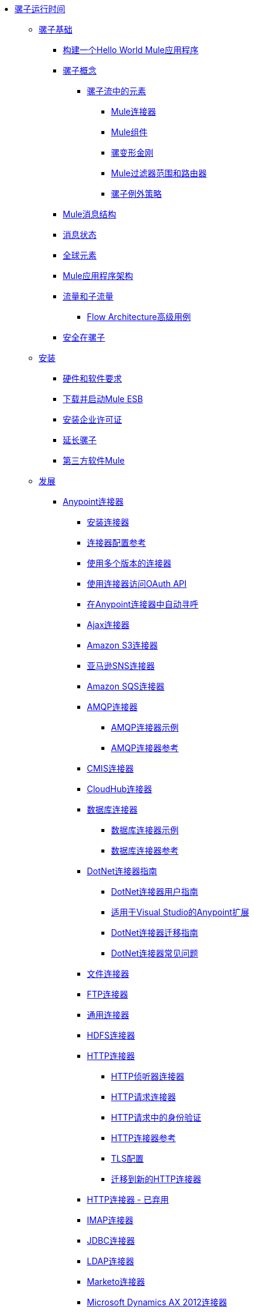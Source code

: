 // Mule Runtime 3.7 TOC


*  link:/mule-user-guide/v/3.7/index[骡子运行时间]
**  link:/mule-user-guide/v/3.7/mule-fundamentals[骡子基础]
***  link:/getting-started/build-a-hello-world-application[构建一个Hello World Mule应用程序]
***  link:/mule-user-guide/v/3.7/mule-concepts[骡子概念]
****  link:/mule-user-guide/v/3.7/elements-in-a-mule-flow[骡子流中的元素]
*****  link:/mule-user-guide/v/3.7/mule-connectors[Mule连接器]
*****  link:/mule-user-guide/v/3.7/mule-components[Mule组件]
*****  link:/mule-user-guide/v/3.7/mule-transformers[骡变形金刚]
*****  link:/mule-user-guide/v/3.7/mule-filters-scopes-and-routers[Mule过滤器范围和路由器]
*****  link:/mule-user-guide/v/3.7/mule-exception-strategies[骡子例外策略]
***  link:/mule-user-guide/v/3.7/mule-message-structure[Mule消息结构]
***  link:/mule-user-guide/v/3.7/message-state[消息状态]
***  link:/mule-user-guide/v/3.7/global-elements[全球元素]
***  link:/mule-user-guide/v/3.7/mule-application-architecture[Mule应用程序架构]
***  link:/mule-user-guide/v/3.7/flows-and-subflows[流量和子流量]
****  link:/mule-user-guide/v/3.7/flow-architecture-advanced-use-case[Flow Architecture高级用例]
***  link:/mule-user-guide/v/3.7/mule-security[安全在骡子]
**  link:/mule-user-guide/v/3.7/installing[安装]
***  link:/mule-user-guide/v/3.7/hardware-and-software-requirements[硬件和软件要求]
***  link:/mule-user-guide/v/3.7/downloading-and-starting-mule-esb[下载并启动Mule ESB]
***  link:/mule-user-guide/v/3.7/installing-an-enterprise-license[安装企业许可证]
***  link:/mule-user-guide/v/3.7/extending-mule[延长骡子]
***  link:/mule-user-guide/v/3.7/third-party-software-in-mule[第三方软件Mule]
**  link:/mule-user-guide/v/3.7/developing[发展]
***  link:/mule-user-guide/v/3.7/anypoint-connectors[Anypoint连接器]
****  link:/mule-user-guide/v/3.7/installing-connectors[安装连接器]
****  link:/mule-user-guide/v/3.7/connector-configuration-reference[连接器配置参考]
****  link:/mule-user-guide/v/3.7/working-with-multiple-versions-of-connectors[使用多个版本的连接器]
****  link:/mule-user-guide/v/3.7/using-a-connector-to-access-an-oauth-api[使用连接器访问OAuth API]
****  link:/mule-user-guide/v/3.7/auto-paging-in-anypoint-connectors[在Anypoint连接器中自动寻呼]
****  link:/mule-user-guide/v/3.7/ajax-connector[Ajax连接器]
****  link:/mule-user-guide/v/3.7/amazon-s3-connector[Amazon S3连接器]
****  link:/mule-user-guide/v/3.7/amazon-sns-connector[亚马逊SNS连接器]
****  link:/mule-user-guide/v/3.7/amazon-sqs-connector[Amazon SQS连接器]
****  link:/mule-user-guide/v/3.7/amqp-connector[AMQP连接器]
*****  link:/mule-user-guide/v/3.7/amqp-connector-examples[AMQP连接器示例]
*****  link:/mule-user-guide/v/3.7/amqp-connector-reference[AMQP连接器参考]
****  link:/mule-user-guide/v/3.7/cmis-connector[CMIS连接器]
****  link:/mule-user-guide/v/3.7/cloudhub-connector[CloudHub连接器]
****  link:/mule-user-guide/v/3.7/database-connector[数据库连接器]
*****  link:/mule-user-guide/v/3.7/database-connector-examples[数据库连接器示例]
*****  link:/mule-user-guide/v/3.7/database-connector-reference[数据库连接器参考]
****  link:/mule-user-guide/v/3.7/dotnet-connector-guide[DotNet连接器指南]
*****  link:/mule-user-guide/v/3.7/dotnet-connector-user-guide[DotNet连接器用户指南]
*****  link:/mule-user-guide/v/3.7/anypoint-extensions-for-visual-studio[适用于Visual Studio的Anypoint扩展]
*****  link:/mule-user-guide/v/3.7/dotnet-connector-migration-guide[DotNet连接器迁移指南]
*****  link:/mule-user-guide/v/3.7/dotnet-connector-faqs[DotNet连接器常见问题]
****  link:/mule-user-guide/v/3.7/file-connector[文件连接器]
****  link:/mule-user-guide/v/3.7/ftp-connector[FTP连接器]
****  link:/mule-user-guide/v/3.7/generic-connector[通用连接器]
****  link:/mule-user-guide/v/3.7/hdfs-connector[HDFS连接器]
****  link:/mule-user-guide/v/3.7/http-connector[HTTP连接器]
*****  link:/mule-user-guide/v/3.7/http-listener-connector[HTTP侦听器连接器]
*****  link:/mule-user-guide/v/3.7/http-request-connector[HTTP请求连接器]
*****  link:/mule-user-guide/v/3.7/authentication-in-http-requests[HTTP请求中的身份验证]
*****  link:/mule-user-guide/v/3.7/http-connector-reference[HTTP连接器参考]
*****  link:/mule-user-guide/v/3.7/tls-configuration[TLS配置]
*****  link:/mule-user-guide/v/3.7/migrating-to-the-new-http-connector[迁移到新的HTTP连接器]
****  link:/mule-user-guide/v/3.7/http-connector-deprecated[HTTP连接器 - 已弃用]
****  link:/mule-user-guide/v/3.7/imap-connector[IMAP连接器]
****  link:/mule-user-guide/v/3.7/jdbc-connector[JDBC连接器]
****  link:/mule-user-guide/v/3.7/ldap-connector[LDAP连接器]
****  link:/mule-user-guide/v/3.7/marketo-connector[Marketo连接器]
****  link:/mule-user-guide/v/3.7/microsoft-dynamics-ax-2012-connector[Microsoft Dynamics AX 2012连接器]
****  link:/mule-user-guide/v/3.7/microsoft-dynamics-crm-connector[Microsoft Dynamics CRM连接器]
****  link:/mule-user-guide/v/3.7/microsoft-service-bus-connector[Microsoft Service Bus连接器]
*****  link:/mule-user-guide/v/3.7/microsoft-service-bus-connector-faq[Microsoft Service Bus连接器常见问题]
****  link:/mule-user-guide/v/3.7/microsoft-sharepoint-2013-connector[Microsoft SharePoint 2013连接器]
****  link:/mule-user-guide/v/3.7/microsoft-sharepoint-2010-connector[Microsoft SharePoint 2010连接器]
****  link:/mule-user-guide/v/3.7/mongodb-connector[MongoDB连接器]
*****  link:/mule-user-guide/v/3.7/mongodb-connector-migration-guide[MongoDB连接器4.0.2迁移指南]
****  link:/mule-user-guide/v/3.7/msmq-connector[MSMQ连接器]
****  link:/mule-user-guide/v/3.7/mule-paypal-anypoint-connector[贝宝连接器]
****  link:/mule-user-guide/v/3.7/netsuite-connector[NetSuite连接器]
****  link:/mule-user-guide/v/3.7/netsuite-openair-connector[NetSuite OpenAir连接器]
****  link:/mule-user-guide/v/3.7/oracle-ebs-connector-user-guide[Oracle电子商务套件连接器]
****  link:/mule-user-guide/v/3.7/peoplesoft-connector[PeopleSoft连接器]
****  link:/mule-user-guide/v/3.7/pop3-connector[POP3连接器]
****  link:/mule-user-guide/v/3.7/quartz-connector[石英连接器]
****  link:/mule-user-guide/v/3.7/salesforce-analytics-cloud-connector[Salesforce Analytics云连接器]
****  link:/mule-user-guide/v/3.7/salesforce-connector[Salesforce连接器]
*****  link:/mule-user-guide/v/3.7/salesforce-connector-authentication[Salesforce连接器身份验证]
*****  link:/mule-user-guide/v/3.7/salesforce-connector-reference[Salesforce连接器参考]
*****  link:/mule-user-guide/v/3.7/salesforce-contact-aggregation-example[Salesforce联系人聚合示例]
****  link:/mule-user-guide/v/3.7/sap-connector[SAP连接器]
*****  link:/mule-user-guide/v/3.7/sap-connector-advanced-features[SAP连接器高级功能]
*****  link:/mule-user-guide/v/3.7/sap-connector-troubleshooting[SAP Connector故障排除]
****  link:/mule-user-guide/v/3.7/concur-connector[SAP Concur连接器]
****  link:/mule-user-guide/v/3.7/salesforce-marketing-cloud-connector[Salesforce Marketing Cloud连接器]
****  link:/mule-user-guide/v/3.7/servicenow-connector-5.0[ServiceNow连接器5.x]
*****  link:/mule-user-guide/v/3.7/servicenow-connector-5.0-migration-guide[ServiceNow连接器5.x迁移指南]
****  link:/mule-user-guide/v/3.7/servicenow-connector[ServiceNow连接器4.0]
****  link:/mule-user-guide/v/3.7/servlet-connector[Servlet连接器]
****  link:/mule-user-guide/v/3.7/sftp-connector[SFTP连接器]
****  link:/mule-user-guide/v/3.7/siebel-connector[Siebel连接器]
****  link:/mule-user-guide/v/3.7/successfactors-connector[SuccessFactors连接器]
****  link:/mule-user-guide/v/3.7/twilio-connector[Twilio连接器]
****  link:/mule-user-guide/v/3.7/twitter-connector[Twitter连接器]
****  link:/mule-user-guide/v/3.7/web-service-consumer[Web服务使用者]
*****  link:/mule-user-guide/v/3.7/web-service-consumer-reference[Web服务消费者参考]
****  link:/mule-user-guide/v/3.7/windows-gateway-services-guide[Windows网关服务指南]
****  link:/mule-user-guide/v/3.7/windows-powershell-connector-guide[Windows PowerShell连接器指南]
****  link:/mule-user-guide/v/3.7/wmq-connector[WMQ连接器]
****  link:/mule-user-guide/v/3.7/workday-connector[Workday连接器7.0]
****  link:/mule-user-guide/v/3.7/workday-connector-6.0[Workday Connector 6.0]
*****  link:/mule-user-guide/v/3.7/workday-connector-6.0-migration-guide[Workday Connector 6.0迁移指南]
***  link:/mule-user-guide/v/3.7/components[组件]
****  link:/mule-user-guide/v/3.7/configuring-components[配置组件]
*****  link:/mule-user-guide/v/3.7/configuring-java-components[配置Java组件]
*****  link:/mule-user-guide/v/3.7/developing-components[开发组件]
*****  link:/mule-user-guide/v/3.7/entry-point-resolver-configuration-reference[入口点解析器配置参考]
*****  link:/mule-user-guide/v/3.7/component-bindings[组件绑定]
*****  link:/mule-user-guide/v/3.7/using-interceptors[使用拦截器]
****  link:/mule-user-guide/v/3.7/cxf-component-reference[CXF组件参考]
****  link:/mule-user-guide/v/3.7/echo-component-reference[回声组件参考]
****  link:/mule-user-guide/v/3.7/expression-component-reference[表达组件参考]
****  link:/mule-user-guide/v/3.7/flow-reference-component-reference[流参考组件参考]
****  link:/mule-user-guide/v/3.7/http-static-resource-handler[HTTP静态资源处理程序]
****  link:/mule-user-guide/v/3.7/http-response-builder[HTTP响应生成器]
****  link:/mule-user-guide/v/3.7/invoke-component-reference[调用组件引用]
****  link:/mule-user-guide/v/3.7/java-component-reference[Java组件参考]
****  link:/mule-user-guide/v/3.7/logger-component-reference[记录器组件参考]
*****  link:/mule-user-guide/v/3.7/logging-in-mule[登录Mule]
****  link:/mule-user-guide/v/3.7/rest-component-reference[REST组件参考]
****  link:/mule-user-guide/v/3.7/script-component-reference[脚本组件参考]
*****  link:/mule-user-guide/v/3.7/groovy-component-reference[Groovy组件参考]
*****  link:/mule-user-guide/v/3.7/javascript-component-reference[JavaScript组件参考]
*****  link:/mule-user-guide/v/3.7/python-component-reference[Python组件参考]
*****  link:/mule-user-guide/v/3.7/ruby-component-reference[Ruby组件参考]
***  link:/mule-user-guide/v/3.7/validations-module[验证器]
****  link:/mule-user-guide/v/3.7/building-a-custom-validator[构建自定义验证器]
***  link:/mule-user-guide/v/3.7/filters[过滤器]
****  link:/mule-user-guide/v/3.7/custom-filter[定制过滤器]
****  link:/mule-user-guide/v/3.7/exception-filter[异常过滤器]
****  link:/mule-user-guide/v/3.7/json-schema-validator[JSON模式验证器]
****  link:/mule-user-guide/v/3.7/logic-filter[逻辑滤波器]
****  link:/mule-user-guide/v/3.7/message-filter[消息过滤器]
****  link:/mule-user-guide/v/3.7/message-property-filter[消息属性过滤器]
****  link:/mule-user-guide/v/3.7/regex-filter[正则表达式过滤器]
****  link:/mule-user-guide/v/3.7/schema-validation-filter[模式验证过滤器]
****  link:/mule-user-guide/v/3.7/wildcard-filter[通配符过滤器]
****  link:/mule-user-guide/v/3.7/idempotent-filter[幂等过滤器]
****  link:/mule-user-guide/v/3.7/filter-ref[过滤器参考]
***  link:/mule-user-guide/v/3.7/routers[路由器]
****  link:/mule-user-guide/v/3.7/all-flow-control-reference[所有流量控制参考]
****  link:/mule-user-guide/v/3.7/choice-flow-control-reference[选择流量控制参考]
****  link:/mule-user-guide/v/3.7/scatter-gather[分散 - 集中]
****  link:/mule-user-guide/v/3.7/splitter-flow-control-reference[分流器流量控制参考]
***  link:/mule-user-guide/v/3.7/scopes[领域]
****  link:/mule-user-guide/v/3.7/async-scope-reference[异步范围参考]
****  link:/mule-user-guide/v/3.7/cache-scope[缓存范围]
****  link:/mule-user-guide/v/3.7/foreach[的foreach]
****  link:/mule-user-guide/v/3.7/message-enricher[消息Enricher]
****  link:/mule-user-guide/v/3.7/poll-reference[投票参考]
*****  link:/mule-user-guide/v/3.7/poll-schedulers[投票调度程序]
****  link:/mule-user-guide/v/3.7/request-reply-scope[请求 - 应答范围]
****  link:/mule-user-guide/v/3.7/transactional[交易]
****  link:/mule-user-guide/v/3.7/until-successful-scope[直到成功范围]
***  link:/mule-user-guide/v/3.7/transformers[变形金刚]
****  link:/mule-user-guide/v/3.7/using-transformers[使用变形金刚]
*****  link:/mule-user-guide/v/3.7/transformers-configuration-reference[变压器配置参考]
*****  link:/mule-user-guide/v/3.7/native-support-for-json[本机支持JSON]
*****  link:/mule-user-guide/v/3.7/xmlprettyprinter-transformer[XmlPrettyPrinter变压器]
****  link:/mule-user-guide/v/3.7/dataweave[DataWeave]
*****  link:/mule-user-guide/v/3.7/dataweave-reference-documentation[DataWeave参考文档]
*****  link:/mule-user-guide/v/3.7/dataweave-tutorial[DataWeave教程]
*****  link:/mule-user-guide/v/3.7/dataweave-examples[DataWeave示例]
*****  link:/mule-user-guide/v/3.7/dataweave-streaming[DataWeave流媒体]
*****  link:/mule-user-guide/v/3.7/dataweave-migrator[DataWeave Migrator工具]
****  link:/mule-user-guide/v/3.7/append-string-transformer-reference[附加字符串转换器参考]
****  link:/mule-user-guide/v/3.7/attachment-transformer-reference[附件变压器参考]
****  link:/mule-user-guide/v/3.7/expression-transformer-reference[表达式转换器参考]
****  link:/mule-user-guide/v/3.7/java-transformer-reference[Java变压器参考]
****  link:/mule-user-guide/v/3.7/object-to-xml-transformer-reference[对XML转换器参考的对象]
****  link:/mule-user-guide/v/3.7/parse-template-reference[解析模板参考]
****  link:/mule-user-guide/v/3.7/property-transformer-reference[属性变换器参考]
****  link:/mule-user-guide/v/3.7/script-transformer-reference[脚本变换器参考]
****  link:/mule-user-guide/v/3.7/session-variable-transformer-reference[会话变量变换器参考]
****  link:/mule-user-guide/v/3.7/set-payload-transformer-reference[设置有效负载变换器参考]
****  link:/mule-user-guide/v/3.7/variable-transformer-reference[流量可变变压器参考]
****  link:/mule-user-guide/v/3.7/xml-to-object-transformer-reference[XML到对象转换器参考]
****  link:/mule-user-guide/v/3.7/xslt-transformer-reference[XSLT变压器参考]
****  link:/mule-user-guide/v/3.7/custom-metadata-tab[自定义元数据标签]
****  link:/mule-user-guide/v/3.7/creating-custom-transformers[创建自定义变形金刚]
*****  link:/mule-user-guide/v/3.7/creating-flow-objects-and-transformers-using-annotations[使用注释创建流对象和变形金刚]
*****  link:/mule-user-guide/v/3.7/function-annotation[功能注释]
*****  link:/mule-user-guide/v/3.7/groovy-annotation[Groovy注释]
*****  link:/mule-user-guide/v/3.7/inboundattachments-annotation[InboundAttachments注释]
*****  link:/mule-user-guide/v/3.7/inboundheaders-annotation[InboundHeaders注解]
*****  link:/mule-user-guide/v/3.7/lookup-annotation[查找注释]
*****  link:/mule-user-guide/v/3.7/mule-annotation[骡子注释]
*****  link:/mule-user-guide/v/3.7/outboundattachments-annotation[OutboundAttachments注释]
*****  link:/mule-user-guide/v/3.7/outboundheaders-annotation[OutboundHeaders注释]
*****  link:/mule-user-guide/v/3.7/payload-annotation[有效载荷注释]
*****  link:/mule-user-guide/v/3.7/schedule-annotation[计划注释]
*****  link:/mule-user-guide/v/3.7/transformer-annotation[变压器注释]
*****  link:/mule-user-guide/v/3.7/xpath-annotation[XPath注释]
*****  link:/mule-user-guide/v/3.7/creating-custom-transformer-classes[创建自定义转换器类]
***  link:/mule-user-guide/v/3.7/improving-performance-with-the-kryo-serializer[使用Kryo串行器提高性能]
***  link:/anypoint-studio/v/5/datamapper-user-guide-and-reference[Datamapper用户指南和参考]
****  link:/anypoint-studio/v/5/datamapper-concepts[DataMapper概念]
****  link:/anypoint-studio/v/5/datamapper-visual-reference[DataMapper可视化参考]
****  link:/anypoint-studio/v/5/defining-datamapper-input-and-output-metadata[定义DataMapper输入和输出元数据]
****  link:/anypoint-studio/v/5/defining-metadata-using-edit-fields[使用编辑字段定义元数据]
****  link:/anypoint-studio/v/5/pojo-class-bindings-and-factory-classes[POJO类绑定和工厂类]
****  link:/anypoint-studio/v/5/building-a-mapping-flow-in-the-graphical-mapping-editor[在图形映射编辑器中构建映射流程]
****  link:/anypoint-studio/v/5/mapping-flow-input-and-output-properties[映射流量输入和输出属性]
****  link:/anypoint-studio/v/5/datamapper-input-error-policy-for-bad-input-data[DataMapper输入错误政策坏输入数据]
****  link:/anypoint-studio/v/5/using-datamapper-lookup-tables[使用DataMapper查找表]
****  link:/anypoint-studio/v/5/streaming-data-processing-with-datamapper[使用DataMapper处理数据流]
****  link:/anypoint-studio/v/5/updating-metadata-in-an-existing-mapping[在现有的映射中更新元数据]
****  link:/anypoint-studio/v/5/mapping-elements-inside-lists[映射列表中的元素]
****  link:/anypoint-studio/v/5/previewing-datamapper-results-on-sample-data[在示例数据上预览DataMapper结果]
****  link:/anypoint-studio/v/5/datamapper-examples[DataMapper示例]
****  link:/anypoint-studio/v/5/datamapper-supplemental-topics[DataMapper补充主题]
****  link:/anypoint-studio/v/5/choosing-mel-or-ctl2-as-scripting-engine[选择MEL或CTL2作为脚本引擎]
****  link:/anypoint-studio/v/5/datamapper-fixed-width-input-format[DataMapper固定宽度输入格式]
****  link:/anypoint-studio/v/5/datamapper-flat-to-structured-and-structured-to-flat-mapping[DataMapper平面到结构化和结构化到平面的映射]
****  link:/anypoint-studio/v/5/including-the-datamapper-plugin[包括DataMapper插件]
***  link:/mule-user-guide/v/3.7/error-handling[错误处理]
****  link:/mule-user-guide/v/3.7/catch-exception-strategy[捕捉异常策略]
****  link:/mule-user-guide/v/3.7/choice-exception-strategy[选择例外策略]
****  link:/mule-user-guide/v/3.7/reference-exception-strategy[参考例外策略]
****  link:/mule-user-guide/v/3.7/rollback-exception-strategy[回滚异常策略]
****  link:/mule-user-guide/v/3.7/exception-strategy-most-common-use-cases[异常策略最常见的用例]
***  link:/mule-user-guide/v/3.7/mule-expression-language-mel[Mule表达语言MEL]
****  link:/mule-user-guide/v/3.7/mel-cheat-sheet[MEL备忘单]
****  link:/mule-user-guide/v/3.7/mule-expression-language-basic-syntax[Mule表达式语言基本语法]
****  link:/mule-user-guide/v/3.7/mule-expression-language-examples[Mule表达语言示例]
****  link:/mule-user-guide/v/3.7/mule-expression-language-reference[Mule表达式语言参考]
*****  link:/mule-user-guide/v/3.7/mule-expression-language-date-and-time-functions[Mule表达语言日期和时间函数]
****  link:/mule-user-guide/v/3.7/mule-expression-language-tips[Mule表达语言技巧]
***  link:/mule-user-guide/v/3.7/business-events[商业活动]
***  link:/mule-user-guide/v/3.7/using-maven-with-mule[和Mule一起使用Maven]
****  link:/mule-user-guide/v/3.7/using-maven-in-mule-esb[在Mule中使用Maven]
*****  link:/mule-user-guide/v/3.7/configuring-maven-to-work-with-mule-esb[配置Maven以使用Mule ESB]
*****  link:/mule-user-guide/v/3.7/maven-tools-for-mule-esb[适用于Mule ESB的Maven工具]
*****  link:/mule-user-guide/v/3.7/mule-maven-plugin[骡Maven插件]
*****  link:/mule-user-guide/v/3.7/mule-esb-plugin-for-maven[Male的Mule ESB Plugin（已弃用）]
****  link:/mule-user-guide/v/3.7/maven-reference[Maven参考]
***  link:/mule-user-guide/v/3.7/batch-processing[批量处理]
****  link:/mule-user-guide/v/3.7/batch-filters-and-batch-commit[批量过滤器和批量提交]
****  link:/mule-user-guide/v/3.7/batch-job-instance-id[批处理作业实例ID]
****  link:/mule-user-guide/v/3.7/batch-processing-reference[批处理参考]
*****  link:/mule-user-guide/v/3.7/using-mel-with-batch-processing[使用MEL进行批处理]
****  link:/mule-user-guide/v/3.7/batch-streaming-and-job-execution[批处理流和作业执行]
****  link:/mule-user-guide/v/3.7/record-variable[记录变量]
***  link:/mule-user-guide/v/3.7/transaction-management[交易管理]
****  link:/mule-user-guide/v/3.7/single-resource-transactions[单一资源交易]
****  link:/mule-user-guide/v/3.7/multiple-resource-transactions[多资源交易]
****  link:/mule-user-guide/v/3.7/xa-transactions[XA交易]
****  link:/mule-user-guide/v/3.7/using-bitronix-to-manage-transactions[使用Bitronix管理事务]
***  link:/mule-user-guide/v/3.7/the-properties-editor[属性编辑器]
***  link:/mule-user-guide/v/3.7/adding-and-removing-user-libraries[添加和删​​除用户库]
***  link:/mule-user-guide/v/3.7/shared-resources[共享资源]
****  link:/mule-user-guide/v/3.7/setting-environment-variables[设置环境变量]
***  link:/mule-user-guide/v/3.7/mule-versus-web-application-server[Mule与Web应用程序服务器]
***  link:/mule-user-guide/v/3.7/publishing-and-consuming-apis-with-mule[使用Mule发布和使用API]
****  link:/mule-user-guide/v/3.7/publishing-a-soap-api[发布一个SOAP API]
*****  link:/mule-user-guide/v/3.7/securing-a-soap-api[保护SOAP API]
*****  link:/mule-user-guide/v/3.7/extra-cxf-component-configurations[额外的CXF组件配置]
****  link:/mule-user-guide/v/3.7/consuming-a-soap-api[使用SOAP API]
****  link:/mule-user-guide/v/3.7/publishing-a-rest-api[发布REST API]
****  link:/mule-user-guide/v/3.7/consuming-a-rest-api[使用REST API]
*****  link:/mule-user-guide/v/3.7/rest-api-examples[REST API示例]
***  link:/mule-user-guide/v/3.7/advanced-usage-of-mule-esb[Mule ESB的高级用法]
****  link:/mule-user-guide/v/3.7/storing-objects-in-the-registry[将对象存储在注册表中]
****  link:/mule-user-guide/v/3.7/unifying-the-mule-registry[统一骡注册表]
****  link:/mule-user-guide/v/3.7/object-scopes[对象范围]
****  link:/mule-user-guide/v/3.7/using-mule-with-spring[春天使用骡子]
*****  link:/mule-user-guide/v/3.7/sending-and-receiving-mule-events-in-spring[在春季发送和接收Mule事件]
*****  link:/mule-user-guide/v/3.7/spring-application-contexts[Spring应用程序上下文]
*****  link:/mule-user-guide/v/3.7/using-spring-beans-as-flow-components[使用Spring Beans作为流程组件]
****  link:/mule-user-guide/v/3.7/dependency-injection[依赖注入]
****  link:/mule-user-guide/v/3.7/configuring-properties[配置属性]
****  link:/mule-user-guide/v/3.7/creating-and-managing-a-cluster-manually[手动创建和管理群集]
****  link:/mule-user-guide/v/3.7/distributed-file-polling[分布式文件轮询]
****  link:/mule-user-guide/v/3.7/distributed-locking[分布式锁定]
****  link:/mule-user-guide/v/3.7/streaming[流]
****  link:/mule-user-guide/v/3.7/about-configuration-builders[关于配置建造者]
****  link:/mule-user-guide/v/3.7/internationalizing-strings[国际化字符串]
****  link:/mule-user-guide/v/3.7/bootstrapping-the-registry[引导注册表]
****  link:/mule-user-guide/v/3.7/tuning-performance[调整性能]
****  link:/mule-user-guide/v/3.7/mule-agents[骡代理]
*****  link:/mule-user-guide/v/3.7/agent-security-disabled-weak-ciphers[代理安全：禁用弱密码]
*****  link:/mule-user-guide/v/3.7/jmx-management[JMX管理]
****  link:/mule-user-guide/v/3.7/flow-references[流量参考]
*****  link:/mule-user-guide/v/3.7/flow-processing-strategies[流程处理策略]
****  link:/mule-user-guide/v/3.2/reliability-patterns[可靠性模式]
****  link:/mule-user-guide/v/3.7/mule-object-stores[骡子对象商店]
****  link:/mule-user-guide/v/3.7/configuring-reconnection-strategies[配置重新连接策略]
****  link:/mule-user-guide/v/3.7/using-the-mule-client[使用Mule客户端]
****  link:/mule-user-guide/v/3.7/using-web-services[使用Web服务]
*****  link:/mule-user-guide/v/3.7/proxying-web-services[代理Web服务]
*****  link:/mule-user-guide/v/3.7/using-.net-web-services-with-mule[与Mule一起使用.NET Web服务]
****  link:/mule-user-guide/v/3.7/passing-additional-arguments-to-the-jvm-to-control-mule[将附加参数传递给JVM以控制Mule]
**  link:/mule-user-guide/v/3.7/securing[保护]
***  link:/mule-user-guide/v/3.7/anypoint-enterprise-security[Anypoint企业安全]
****  link:/mule-user-guide/v/3.7/installing-anypoint-enterprise-security[安装Anypoint Enterprise Security]
****  link:/mule-user-guide/v/3.7/mule-secure-token-service[Mule安全令牌服务]
*****  link:/mule-user-guide/v/3.7/creating-an-oauth-2.0-web-service-provider[创建一个Oauth 2.0 Web服务提供程序]
*****  link:/mule-user-guide/v/3.7/authorization-grant-types[授权授予类型]
****  link:/mule-user-guide/v/3.7/mule-credentials-vault[Mule证书库]
****  link:/mule-user-guide/v/3.7/mule-message-encryption-processor[Mule消息加密处理器]
*****  link:/mule-user-guide/v/3.7/pgp-encrypter[PGP加密器]
****  link:/mule-user-guide/v/3.7/mule-digital-signature-processor[Mule数字签名处理器]
****  link:/mule-user-guide/v/3.7/anypoint-filter-processor[Anypoint滤波器处理器]
****  link:/mule-user-guide/v/3.7/mule-crc32-processor[Mule CRC32处理器]
****  link:/mule-user-guide/v/3.7/anypoint-enterprise-security-example-application[Anypoint企业安全示例应用程序]
****  link:/mule-user-guide/v/3.7/mule-sts-oauth-2.0-example-application[Mule STS Oauth 2.0示例应用程序]
***  link:/mule-user-guide/v/3.7/configuring-security[配置安全性]
****  link:/mule-user-guide/v/3.7/configuring-the-spring-security-manager[配置Spring Security Manager]
****  link:/mule-user-guide/v/3.7/component-authorization-using-spring-security[使用Spring Security的组件授权]
****  link:/mule-user-guide/v/3.7/setting-up-ldap-provider-for-spring-security[为Spring Security设置LDAP提供程序]
****  link:/mule-user-guide/v/3.7/upgrading-from-acegi-to-spring-security[从Acegi升级到Spring Security]
****  link:/mule-user-guide/v/3.7/encryption-strategies[加密策略]
****  link:/mule-user-guide/v/3.7/pgp-security[PGP安全]
****  link:/mule-user-guide/v/3.7/jaas-security[Jaas安全]
****  link:/mule-user-guide/v/3.7/saml-module[SAML模块]
***  link:/mule-user-guide/v/3.7/fips-140-2-compliance-support[FIPS 140-2合规性支持]
**  link:/mule-user-guide/v/3.7/debugging[调试]
***  link:/mule-user-guide/v/3.7/configuring-mule-stacktraces[配置Mule Stacktraces]
***  link:/mule-user-guide/v/3.7/debugging-outside-studio[在Studio外进行调试]
***  link:/mule-user-guide/v/3.7/logging[记录]
**  link:/mule-user-guide/v/3.7/testing[测试]
***  link:/mule-user-guide/v/3.7/introduction-to-testing-mule[测试骡简介]
***  link:/mule-user-guide/v/3.7/unit-testing[单元测试]
***  link:/mule-user-guide/v/3.7/functional-testing[功能测试]
***  link:/mule-user-guide/v/3.7/testing-strategies[测试策略]
**  link:/mule-user-guide/v/3.7/deploying[部署]
***  link:/mule-user-guide/v/3.7/starting-and-stopping-mule-esb[启动和停止Mule ESB]
***  link:/mule-user-guide/v/3.7/deployment-scenarios[部署方案]
****  link:/mule-user-guide/v/3.7/choosing-the-right-clustering-topology[选择正确的群集拓扑]
****  link:/mule-user-guide/v/3.7/embedding-mule-in-a-java-application-or-webapp[将Mule嵌入到Java应用程序或Web应用程序中]
****  link:/mule-user-guide/v/3.7/deploying-mule-to-jboss[部署Mule到JBoss]
*****  link:/mule-user-guide/v/3.7/mule-as-mbean[作为MBean的骡子]
****  link:/mule-user-guide/v/3.7/deploying-mule-to-weblogic[将Mule部署到WebLogic]
****  link:/mule-user-guide/v/3.7/deploying-mule-to-websphere[将Mule部署到WebSphere]
****  link:/mule-user-guide/v/3.7/deploying-mule-as-a-service-to-tomcat[将Mule作为服务部署到Tomcat]
****  link:/mule-user-guide/v/3.7/application-server-based-hot-deployment[基于应用服务器的热部署]
****  link:/mule-user-guide/v/3.7/classloader-control-in-mule[Mule中的类加载器控制]
*****  link:/mule-user-guide/v/3.7/fine-grain-classloader-control[细粒级加载器控制]
***  link:/mule-user-guide/v/3.7/deploying-to-multiple-environments[部署到多个环境]
***  link:/mule-user-guide/v/3.7/mule-high-availability-ha-clusters[Mule高可用性HA集群]
****  link:/mule-user-guide/v/3.7/evaluating-mule-high-availability-clusters-demo[评估Mule高可用性集群演示]
*****  link:/mule-user-guide/v/3.7/1-installing-the-demo-bundle[1  - 安装演示软件包]
*****  link:/mule-user-guide/v/3.7/2-creating-a-cluster[2  - 创建一个群集]
*****  link:/mule-user-guide/v/3.7/3-deploying-an-application[3  - 部署应用程序]
*****  link:/mule-user-guide/v/3.7/4-applying-load-to-the-cluster[4  - 将加载应用于群集]
*****  link:/mule-user-guide/v/3.7/5-witnessing-failover[5  - 见证故障转移]
*****  link:/mule-user-guide/v/3.7/6-troubleshooting-and-next-steps[6  - 故障排除和后续步骤]
***  link:/mule-user-guide/v/3.7/mule-deployment-model[Mule部署模型]
****  link:/mule-user-guide/v/3.7/hot-deployment[热部署]
****  link:/mule-user-guide/v/3.7/application-deployment[应用程序部署]
****  link:/mule-user-guide/v/3.7/application-format[申请格式]
****  link:/mule-user-guide/v/3.7/mule-application-deployment-descriptor[Mule应用程序部署描述符]
*****  link:/mule-user-guide/v/3.7/application-plugin-format[应用程序插件格式]
***  link:/mule-user-guide/v/3.7/mule-server-notifications[Mule服务器通知]
***  link:/mule-user-guide/v/3.7/profiling-mule[剖析Mule]
***  link:/mule-user-guide/v/3.7/hardening-your-mule-installation[加强你的骡子安装]
***  link:/mule-user-guide/v/3.7/configuring-mule-for-different-deployment-scenarios[针对不同的部署方案配置Mule]
****  link:/mule-user-guide/v/3.7/configuring-mule-as-a-linux-or-unix-daemon[将Mule配置为Linux或Unix守护进程]
****  link:/mule-user-guide/v/3.7/configuring-mule-as-a-windows-service[将Mule配置为Windows服务]
****  link:/mule-user-guide/v/3.7/configuring-mule-to-run-from-a-script[配置Mule从脚本运行]
***  link:/mule-user-guide/v/3.7/preparing-a-gitignore-file[准备一个gitignore文件]
**  link:/mule-user-guide/v/3.7/extending[扩展]
***  link:/mule-user-guide/v/3.7/extending-components[扩展组件]
***  link:/mule-user-guide/v/3.7/custom-message-processors[自定义消息处理器]
***  link:/mule-user-guide/v/3.7/creating-example-archetypes[创建示例原型]
***  link:/mule-user-guide/v/3.7/creating-a-custom-xml-namespace[创建一个自定义的XML命名空间]
***  link:/mule-user-guide/v/3.7/creating-module-archetypes[创建模块原型]
***  link:/mule-user-guide/v/3.7/creating-project-archetypes[创建项目原型]
***  link:/mule-user-guide/v/3.7/creating-transports[创建传输]
****  link:/mule-user-guide/v/3.7/transport-archetype[运输原型]
****  link:/mule-user-guide/v/3.7/transport-service-descriptors[运输服务描述符]
***  link:/mule-user-guide/v/3.7/creating-custom-routers[创建自定义路由器]
**  link:/mule-user-guide/v/3.7/reference[参考]
***  link:/mule-user-guide/v/3.7/team-development-with-mule[与Mule合作开发团队]
****  link:/mule-user-guide/v/3.7/modularizing-your-configuration-files-for-team-development[模块化您的配置文件以进行团队开发]
****  link:/mule-user-guide/v/3.7/using-side-by-side-configuration-files[使用并行配置文件]
****  link:/mule-user-guide/v/3.7/using-modules-in-your-application[在应用程序中使用模块]
****  link:/mule-user-guide/v/3.7/sharing-custom-code[共享自定义代码]
****  link:/mule-user-guide/v/3.7/sharing-custom-configuration-fragments[共享自定义配置片段]
****  link:/mule-user-guide/v/3.7/sharing-applications[共享应用程序]
****  link:/mule-user-guide/v/3.7/sustainable-software-development-practices-with-mule[可持续软件开发实践与Mule]
*****  link:/mule-user-guide/v/3.7/reproducible-builds[可复制的版本]
*****  link:/mule-user-guide/v/3.7/continuous-integration[持续集成]
****  link:/mule-user-guide/v/3.7/understanding-mule-configuration[了解骡子配置]
*****  link:/mule-user-guide/v/3.7/about-the-xml-configuration-file[关于XML配置文件]
*****  link:/mule-user-guide/v/3.7/using-flows-for-service-orchestration[使用流进行服务编排]
*****  link:/mule-user-guide/v/3.7/about-mule-configuration[关于Mule配置]
*****  link:/mule-user-guide/v/3.7/understanding-enterprise-integration-patterns-using-mule[使用Mule了解企业集成模式]
*****  link:/mule-user-guide/v/3.7/understanding-orchestration-using-mule[了解使用Mule的编排]
*****  link:/mule-user-guide/v/3.7/connecting-with-transports-and-connectors[连接运输和连接器]
*****  link:/mule-user-guide/v/3.7/using-mule-with-web-services[在Web服务中使用Mule]
***  link:/mule-user-guide/v/3.7/general-configuration-reference[一般配置参考]
****  link:/mule-user-guide/v/3.7/bpm-configuration-reference[BPM配置参考]
****  link:/mule-user-guide/v/3.7/component-configuration-reference[组件配置参考]
****  link:/mule-user-guide/v/3.7/endpoint-configuration-reference[端点配置参考]
*****  link:/mule-user-guide/v/3.7/mule-endpoint-uris[Mule端点URI]
****  link:/mule-user-guide/v/3.7/exception-strategy-configuration-reference[例外策略配置参考]
****  link:/mule-user-guide/v/3.7/filters-configuration-reference[过滤器配置参考]
****  link:/mule-user-guide/v/3.7/global-settings-configuration-reference[全局设置配置参考]
****  link:/mule-user-guide/v/3.7/notifications-configuration-reference[通知配置参考]
****  link:/mule-user-guide/v/3.7/properties-configuration-reference[属性配置参考]
****  link:/mule-user-guide/v/3.7/security-manager-configuration-reference[安全管理器配置参考]
****  link:/mule-user-guide/v/3.7/transactions-configuration-reference[事务配置参考]
***  link:/mule-user-guide/v/3.7/transports-reference[传输参考]
****  link:/mule-user-guide/v/3.7/connecting-using-transports[使用传输连接]
*****  link:/mule-user-guide/v/3.7/configuring-a-transport[配置传输]
****  link:/mule-user-guide/v/3.7/ajax-transport-reference[AJAX传输参考]
****  link:/mule-user-guide/v/3.7/ejb-transport-reference[EJB传输参考]
****  link:/mule-user-guide/v/3.7/email-transport-reference[电子邮件传输参考]
****  link:/mule-user-guide/v/3.7/file-transport-reference[文件传输参考]
****  link:/mule-user-guide/v/3.7/ftp-transport-reference[FTP传输参考]
****  link:/mule-user-guide/v/3.7/deprecated-http-transport-reference[HTTP传输参考]
****  link:/mule-user-guide/v/3.7/https-transport-reference[HTTPS传输参考]
****  link:/mule-user-guide/v/3.7/imap-transport-reference[IMAP传输参考]
****  link:/mule-user-guide/v/3.7/jdbc-transport-reference[JDBC传输参考]
****  link:/mule-user-guide/v/3.7/jetty-transport-reference[码头运输参考]
*****  link:/mule-user-guide/v/3.7/jetty-ssl-transport[Jetty SSL Transport]
****  link:/mule-user-guide/v/3.7/jms-transport-reference[JMS传输参考]
*****  link:/mule-user-guide/v/3.7/activemq-integration[ActiveMQ集成]
*****  link:/mule-user-guide/v/3.7/hornetq-integration[HornetQ集成]
*****  link:/mule-user-guide/v/3.7/open-mq-integration[打开MQ集成]
*****  link:/mule-user-guide/v/3.7/solace-jms[Solace JMS]
*****  link:/mule-user-guide/v/3.7/tibco-ems-integration[Tibco EMS集成]
****  link:/mule-user-guide/v/3.7/multicast-transport-reference[多播传输参考]
****  link:/mule-user-guide/v/3.7/pop3-transport-reference[POP3传输参考]
****  link:/mule-user-guide/v/3.7/quartz-transport-reference[石英运输参考]
****  link:/mule-user-guide/v/3.7/rmi-transport-reference[RMI传输参考]
****  link:/mule-user-guide/v/3.7/servlet-transport-reference[Servlet传输参考]
****  link:/mule-user-guide/v/3.7/sftp-transport-reference[SFTP传输参考]
****  link:/mule-user-guide/v/3.7/smtp-transport-reference[SMTP传输参考]
****  link:/mule-user-guide/v/3.7/ssl-and-tls-transports-reference[SSL和TLS传输参考]
****  link:/mule-user-guide/v/3.7/stdio-transport-reference[STDIO传输参考]
****  link:/mule-user-guide/v/3.7/tcp-transport-reference[TCP传输参考]
****  link:/mule-user-guide/v/3.7/udp-transport-reference[UDP传输参考]
****  link:/mule-user-guide/v/3.7/vm-transport-reference[VM传输参考]
****  link:/mule-user-guide/v/3.7/mule-wmq-transport-reference[Mule WMQ运输参考]
****  link:/mule-user-guide/v/3.7/wsdl-connectors[WSDL连接器]
****  link:/mule-user-guide/v/3.7/xmpp-transport-reference[XMPP传输参考]
***  link:/mule-user-guide/v/3.7/modules-reference[模块参考]
****  link:/mule-user-guide/v/3.7/object-store-module-reference[对象存储模块参考]
****  link:/mule-user-guide/v/3.7/atom-module-reference[Atom模块参考]
****  link:/mule-user-guide/v/3.7/bpm-module-reference[BPM模块参考]
*****  link:/mule-user-guide/v/3.7/drools-module-reference[Drools模块参考]
*****  link:/mule-user-guide/v/3.7/jboss-jbpm-module-reference[JBoss jBPM模块参考]
****  link:/mule-user-guide/v/3.7/cxf-module-reference[CXF模块参考]
*****  link:/mule-user-guide/v/3.7/cxf-module-overview[CXF模块概述]
*****  link:/mule-user-guide/v/3.7/building-web-services-with-cxf[使用CXF构建Web服务]
*****  link:/mule-user-guide/v/3.7/consuming-web-services-with-cxf[使用CXF消费Web服务]
*****  link:/mule-user-guide/v/3.7/enabling-ws-addressing[启用WS-Addressing]
*****  link:/mule-user-guide/v/3.7/enabling-ws-security[启用WS-Security]
*****  link:/mule-user-guide/v/3.7/cxf-error-handling[CXF错误处理]
*****  link:/mule-user-guide/v/3.7/proxying-web-services-with-cxf[使用CXF代理Web服务]
*****  link:/mule-user-guide/v/3.7/supported-web-service-standards[支持的Web服务标准]
*****  link:/mule-user-guide/v/3.7/using-a-web-service-client-directly[直接使用Web服务客户端]
*****  link:/mule-user-guide/v/3.7/using-http-get-requests[使用HTTP GET请求]
*****  link:/mule-user-guide/v/3.7/using-mtom[使用MTOM]
*****  link:/mule-user-guide/v/3.7/cxf-module-configuration-reference[CXF模块配置参考]
****  link:/mule-user-guide/v/3.7/data-bindings-reference[数据绑定参考]
****  link:/mule-user-guide/v/3.7/jaas-module-reference[JAAS模块参考]
****  link:/mule-user-guide/v/3.7/jboss-transaction-manager-reference[JBoss事务管理器参考]
****  link:/mule-user-guide/v/3.7/jersey-module-reference[泽西模块参考]
****  link:/mule-user-guide/v/3.7/json-module-reference[JSON模块参考]
****  link:/mule-user-guide/v/3.7/rss-module-reference[RSS模块参考]
****  link:/mule-user-guide/v/3.7/scripting-module-reference[脚本模块参考]
****  link:/mule-user-guide/v/3.7/spring-extras-module-reference[Spring Extras模块参考]
****  link:/mule-user-guide/v/3.7/sxc-module-reference[SXC模块参考]
****  link:/mule-user-guide/v/3.7/xml-module-reference[XML模块参考]
*****  link:/mule-user-guide/v/3.7/domtoxml-transformer[DomToXml变压器]
*****  link:/mule-user-guide/v/3.7/jaxb-bindings[JAXB绑定]
*****  link:/mule-user-guide/v/3.7/jaxb-transformers[JAXB变形金刚]
*****  link:/mule-user-guide/v/3.7/jxpath-extractor-transformer[JXPath提取变压器]
*****  link:/mule-user-guide/v/3.7/xml-namespaces[XML命名空间]
*****  link:/mule-user-guide/v/3.7/xmlobject-transformers[XmlObject变形金刚]
*****  link:/mule-user-guide/v/3.7/xmltoxmlstreamreader-transformer[XmlToXMLStreamReader变换器]
*****  link:/mule-user-guide/v/3.7/xquery-support[XQuery支持]
*****  link:/mule-user-guide/v/3.7/xquery-transformer[XQuery变换器]
*****  link:/mule-user-guide/v/3.7/xslt-transformer[XSLT变压器]
*****  link:/mule-user-guide/v/3.7/xpath-extractor-transformer[XPath提取变压器]
*****  link:/mule-user-guide/v/3.7/xpath[XPath的]
***  link:/mule-user-guide/v/3.7/non-mel-expressions-configuration-reference[非MEL表达式配置参考]
****  link:/mule-user-guide/v/3.7/using-non-mel-expressions[使用非MEL表达式]
***  link:/mule-user-guide/v/3.7/creating-non-mel-expression-evaluators[创建非MEL表达式评估器]
***  link:/mule-user-guide/v/3.7/schema-documentation[模式文档]
****  link:/mule-user-guide/v/3.7/notes-on-mule-3.0-schema-changes[关于Mule 3.0模式更改的注意事项]
***  link:/mule-user-guide/v/3.7/mule-esb-3-and-test-api-javadoc[Mule ESB 3和测试API Javadoc]
***  link:/mule-user-guide/v/3.7/mulesoft-security-update-policy[MuleSoft安全更新政策]
